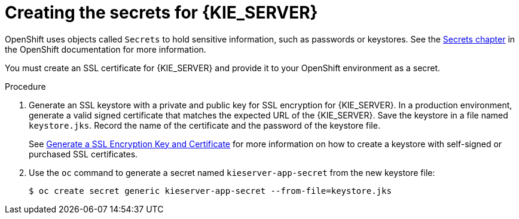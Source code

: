 [id='secrets-kie-create-proc']
= Creating the secrets for {KIE_SERVER}

OpenShift uses objects called `Secrets` to hold sensitive information, such as passwords or keystores. See the https://access.redhat.com/documentation/en/openshift-enterprise/version-3.2/developer-guide/#dev-guide-secrets[Secrets chapter] in the OpenShift documentation for more information.

You must create an SSL certificate for {KIE_SERVER} and provide it to your OpenShift environment as a secret.

ifdef::DM[]
NOTE: You do not need to create the secrets object if you are planning to deploy a {KIE_SERVER} using source to image (S2I) without support for HTTPS.
endif::DM[]


.Procedure
. Generate an SSL keystore with a private and public key for SSL encryption for {KIE_SERVER}. In a production environment, generate a valid signed certificate that matches the expected URL of the {KIE_SERVER}. Save the keystore in a file named `keystore.jks`. Record the name of the certificate and the password of the keystore file. 
+
See https://access.redhat.com/documentation/en-US/JBoss_Enterprise_Application_Platform/6.1/html-single/Security_Guide/index.html#Generate_a_SSL_Encryption_Key_and_Certificate[Generate a SSL Encryption Key and Certificate] for more information on how to create a keystore with self-signed or purchased SSL certificates.
+
. Use the `oc` command to generate a secret named `kieserver-app-secret` from the new keystore file:
+
[subs="verbatim,macros"]
----
$ oc create secret generic kieserver-app-secret --from-file=keystore.jks
----
